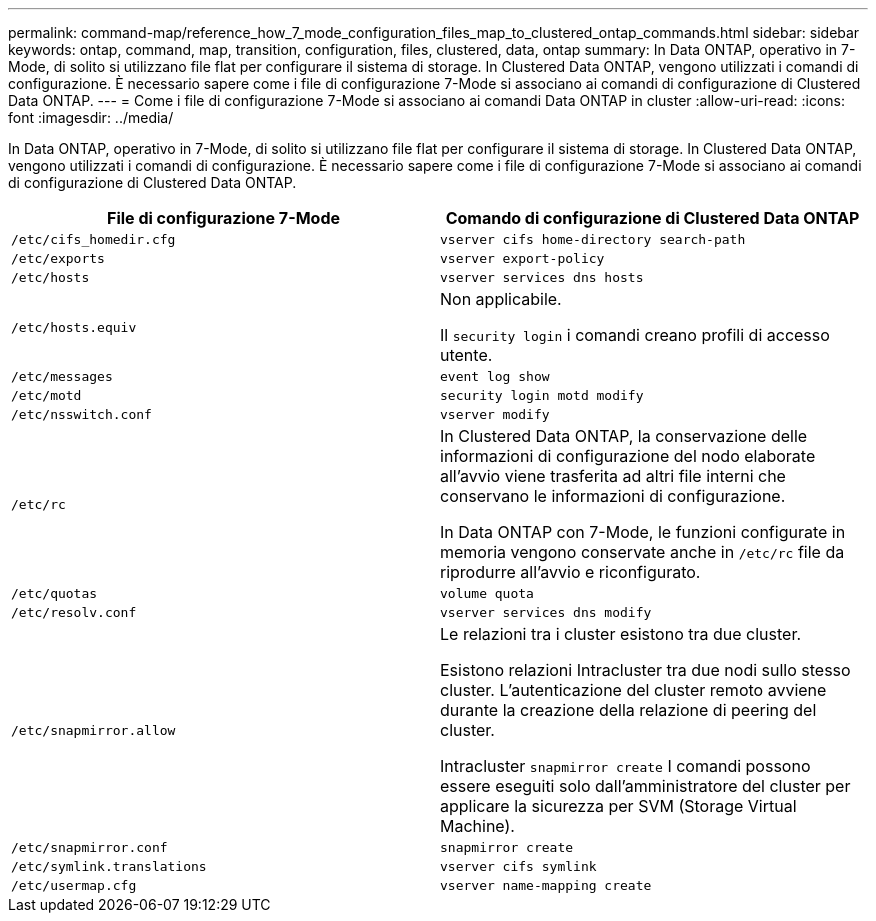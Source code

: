 ---
permalink: command-map/reference_how_7_mode_configuration_files_map_to_clustered_ontap_commands.html 
sidebar: sidebar 
keywords: ontap, command, map, transition, configuration, files, clustered, data, ontap 
summary: In Data ONTAP, operativo in 7-Mode, di solito si utilizzano file flat per configurare il sistema di storage. In Clustered Data ONTAP, vengono utilizzati i comandi di configurazione. È necessario sapere come i file di configurazione 7-Mode si associano ai comandi di configurazione di Clustered Data ONTAP. 
---
= Come i file di configurazione 7-Mode si associano ai comandi Data ONTAP in cluster
:allow-uri-read: 
:icons: font
:imagesdir: ../media/


[role="lead"]
In Data ONTAP, operativo in 7-Mode, di solito si utilizzano file flat per configurare il sistema di storage. In Clustered Data ONTAP, vengono utilizzati i comandi di configurazione. È necessario sapere come i file di configurazione 7-Mode si associano ai comandi di configurazione di Clustered Data ONTAP.

|===
| File di configurazione 7-Mode | Comando di configurazione di Clustered Data ONTAP 


 a| 
`/etc/cifs_homedir.cfg`
 a| 
`vserver cifs home-directory search-path`



 a| 
`/etc/exports`
 a| 
`vserver export-policy`



 a| 
`/etc/hosts`
 a| 
`vserver services dns hosts`



 a| 
`/etc/hosts.equiv`
 a| 
Non applicabile.

Il `security login` i comandi creano profili di accesso utente.



 a| 
`/etc/messages`
 a| 
`event log show`



 a| 
`/etc/motd`
 a| 
`security login motd modify`



 a| 
`/etc/nsswitch.conf`
 a| 
`vserver modify`



 a| 
`/etc/rc`
 a| 
In Clustered Data ONTAP, la conservazione delle informazioni di configurazione del nodo elaborate all'avvio viene trasferita ad altri file interni che conservano le informazioni di configurazione.

In Data ONTAP con 7-Mode, le funzioni configurate in memoria vengono conservate anche in `/etc/rc` file da riprodurre all'avvio e riconfigurato.



 a| 
`/etc/quotas`
 a| 
`volume quota`



 a| 
`/etc/resolv.conf`
 a| 
`vserver services dns modify`



 a| 
`/etc/snapmirror.allow`
 a| 
Le relazioni tra i cluster esistono tra due cluster.

Esistono relazioni Intracluster tra due nodi sullo stesso cluster. L'autenticazione del cluster remoto avviene durante la creazione della relazione di peering del cluster.

Intracluster `snapmirror create` I comandi possono essere eseguiti solo dall'amministratore del cluster per applicare la sicurezza per SVM (Storage Virtual Machine).



 a| 
`/etc/snapmirror.conf`
 a| 
`snapmirror create`



 a| 
`/etc/symlink.translations`
 a| 
`vserver cifs symlink`



 a| 
`/etc/usermap.cfg`
 a| 
`vserver name-mapping create`

|===